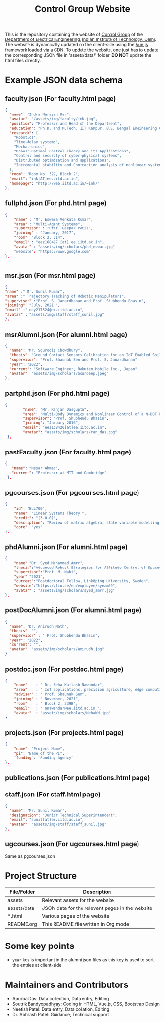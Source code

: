 #+TITLE: Control Group Website

This is the repository containing the website of [[https://iitdcon.github.io/index.html][Control Group]] of the [[https://ee.iitd.ac.in][Department
of Electrical Engineering]], [[https://home.iitd.ac.in][Indian Institute of Technology, Delhi]]. The website
is dynamically updated on the client-side using the [[https://vuejs.org][Vue.js]] framework loaded via
a CDN. To update the website, one just has to update the corresponding JSON file
in 'assets/data/' folder. *DO NOT* update the html files directly.

* Example JSON data schema
** faculty.json (For faculty.html page)
#+begin_src json
  {
    "name": "Indra Narayan Kar",
	"avatar": "/assets/img/faculty/ink.jpg",
    "position": "Professor and Head of the Department",
    "education": "Ph.D. and M.Tech. IIT Kanpur, B.E. Bengal Engineering College",
    "research": [
      "Robotics",
      "Time-delay systems",
      "Mechatronics",
      "Robust-Optimal Control Theory and its Applications",
      "Control and security of cyber-physical systems",
      "Distributed optimization and applications",
      "Incremental stability and Contraction analysis of nonlinear systems"
    ],
    "room": "Room No. 322, Block 2",
    "email": "ink[AT]ee.iitd.ac.in",
    "homepage": "http://web.iitd.ac.in/~ink/"
  },

#+end_src
** fullphd.json (For phd.html page)
#+begin_src json
{
	"name" : "Mr. Eswara Venkata Kumar",
	"area" : "Multi-Agent Systems",
	"supervisor" : "Prof. Deepak Patil",
	"joining" : "January, 2017",
	"room": "Block 2, 214",
	"email" : "eez168497 [at] ee.iitd.ac.in",
	"avatar" : "assets/img/scholars/phd_eswar.jpg"
    "website": "https://www.google.com"
},


#+end_src
** msr.json (For msr.html page)
#+begin_src json
{
"name" :" Mr. Sunil Kumar",
"area" :" Trajectory Tracking of Robotic Manipulators",
"supervisor" :"Prof. S. Janardhanan and Prof. Shubhendu Bhasin",
"joining" :"July, 2021 ",
"email" :" eey217524@ee.iitd.ac.in",
"avatar" : "assets/img/staff/staff_sunil.jpg"
},
#+end_src
** msrAlumni.json (For alumni.html page)
#+begin_src json
  {
    "name": "Mr. Sourodip Chowdhury",
    "thesis": "Ground Contact Sensors Calibration for an IoT Enabled Soil Moisture Measurement Platform",
    "supervisor": "Prof. Shaunak Sen and Prof. S. Janardhanan",
    "year": "2022",
    "current": "Software Engineer, Rakuten Mobile Inc., Japan",
    "avatar": "assets/img/scholars/Sourdeep.jpeg"
  },

#+end_src
** partphd.json (For phd.html page)
#+begin_src json
{
    	"name": "Mr. Ranjan Dasgupta",
    	"area": "Multi-Body Dynamics and Nonlinear Control of a N-DOF Floating Base Manipulator",
    	"supervisor": "Prof. Shubhendu Bhasin",
    	"joining": "January 2016",
    	"email": "eez158420[at]ee.iitd.ac.in",
    	"avatar": "assets/img/scholars/ran_das.jpg"
 },

#+end_src
** pastFaculty.json (For faculty.html page)
#+begin_src json
 {
    "name": "Nesar Ahmad",
    "current": "Professor at MIT and Cambridge"
  },
#+end_src
** pgcourses.json (For pgcourses.html page)
#+begin_src json
    {
        "id": "ELL700",
        "name": "Linear Systems Theory ",
        "credit": "(3-0-0)",
        "description": "Review of matrix algebra, state variable modelling of continuous and discrete time systems, linearization of state equations, solution of state equations of linear time-invariant and timevarying systems, Controllability and observability of dynamical systems, Minimal realization of linear systems and canonical forms, Lyapunov's stability theory for linear dynamical systems, State Feedback controllers, Observer and Controller design.",
        "core": "yes"
    },
#+end_src
** phdAlumni.json (For alumni.html page)
#+begin_src json
{
	"name":"Dr. Syed Muhammad Amrr",
    "thesis":"Advanced Robust Strategies for Attitude Control of Spacecraft",
    "supervisor":"Prof. M. Nabi",
    "year":"2021",
    "current":"Postdoctoral Fellow, Linköping University, Sweden",
    "website":"https://liu.se/en/employee/syeam39",
    "avatar" : "assets/img/scholars/syed_amrr.jpg"
},
#+end_src
** postDocAlumni.json (For alumni.html page)
#+begin_src json
  {
    "name": "Dr. Anirudh Nath",
    "thesis": "",
    "supervisor" : " Prof. Shubhendu Bhasin",
    "year": "2022",
    "current": "",
    "avatar": "assets/img/scholars/anirudh.jpg"
  }
#+end_src
** postdoc.json (For postdoc.html page)
#+begin_src json
{
    "name"    : " Dr. Neha Kailash Nawandar",
    "area"    : " IoT applications, precision agriculture, edge computing",
    "advisor" : " Prof. Shaunak Sen",
    "joining" : " November, 2021",
    "room"    : " Block 2, 339B",
    "email"   : " nnawandar@ee.iitd.ac.in ",
    "avatar"  : "assets/img/scholars/NehaKN.jpg"
}
#+end_src
** projects.json (For projects.html page)
#+begin_src json
{
    "name": "Project Name",
    "pi": "Name of the PI",
    "funding": "Funding Agency"
},
#+end_src
** publications.json (For publications.html page)
** staff.json (For staff.html page)
#+begin_src json
  {
    "name": "Mr. Sunil Kumar",
    "designation": "Junior Technical Superintendent",
    "email": "sunil[at]ee.iitd.ac.in",
    "avatar": "assets/img/staff/staff_sunil.jpg"
  },
#+end_src
** ugcourses.json (For ugcourses.html page)

Same as pgcourses.json
* Project Structure

  |-------------+-------------------------------------------------|
  | File/Folder | Description                                     |
  |-------------+-------------------------------------------------|
  | assets      | Relevant assets for the website                 |
  | assets/data | JSON data for the relevant pages in the website |
  | *.html      | Various pages of the website                    |
  | README.org  | This README file written in Org mode            |
  |-------------+-------------------------------------------------|
* Some key points
- =year= key is important in the alumni json files as this key is used to sort
  the entries at client-side

* Maintainers and Contributors
 - Apurba Das: Data collection, Data entry, Editing
 - Soutrik Bandyopadhyay: Coding in HTML, Vue.js, CSS, Bootstrap Design
 - Neetish Patel: Data entry, Data collation, Editing
 - Dr. Abhilash Patel: Guidance, Technical support
